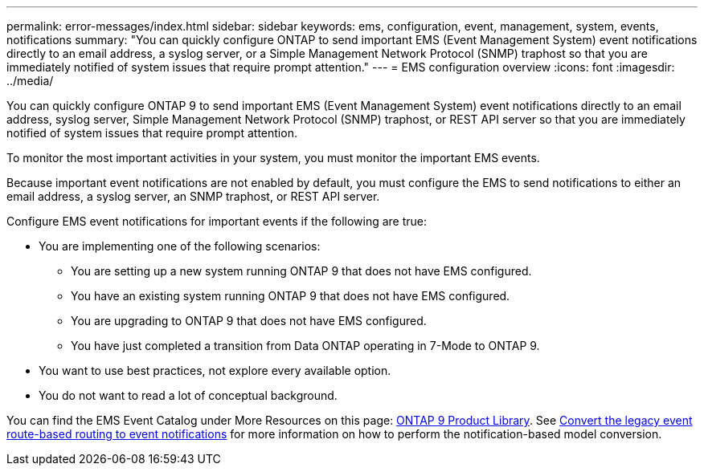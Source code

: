 ---
permalink: error-messages/index.html
sidebar: sidebar
keywords: ems, configuration, event, management, system, events, notifications
summary: "You can quickly configure ONTAP to send important EMS (Event Management System) event notifications directly to an email address, a syslog server, or a Simple Management Network Protocol (SNMP) traphost so that you are immediately notified of system issues that require prompt attention."
---
= EMS configuration overview
:icons: font
:imagesdir: ../media/

[.lead]
You can quickly configure ONTAP 9 to send important EMS (Event Management System) event notifications directly to an email address, syslog server, Simple Management Network Protocol (SNMP) traphost, or REST API server so that you are immediately notified of system issues that require prompt attention.

To monitor the most important activities in your system, you must monitor the important EMS events.

Because important event notifications are not enabled by default, you must configure the EMS to send notifications to either an email address, a syslog server, an SNMP traphost, or REST API server.

Configure EMS event notifications for important events if the following are true:

* You are implementing one of the following scenarios:
 ** You are setting up a new system running ONTAP 9 that does not have EMS configured.
 ** You have an existing system running ONTAP 9 that does not have EMS configured.
 ** You are upgrading to ONTAP 9 that does not have EMS configured.
 ** You have just completed a transition from Data ONTAP operating in 7-Mode to ONTAP 9.
* You want to use best practices, not explore every available option.
* You do not want to read a lot of conceptual background.

You can find the EMS Event Catalog under More Resources on this page: link:https://mysupport.netapp.com/documentation/productlibrary/index.html?productID=62286[ONTAP 9 Product Library^]. See xref:convert-ems-routing-to-notifications-task.html[Convert the legacy event route-based routing to event notifications] for more information on how to perform the notification-based model conversion. 

// BURT 1448684, 10 JAN 2022
